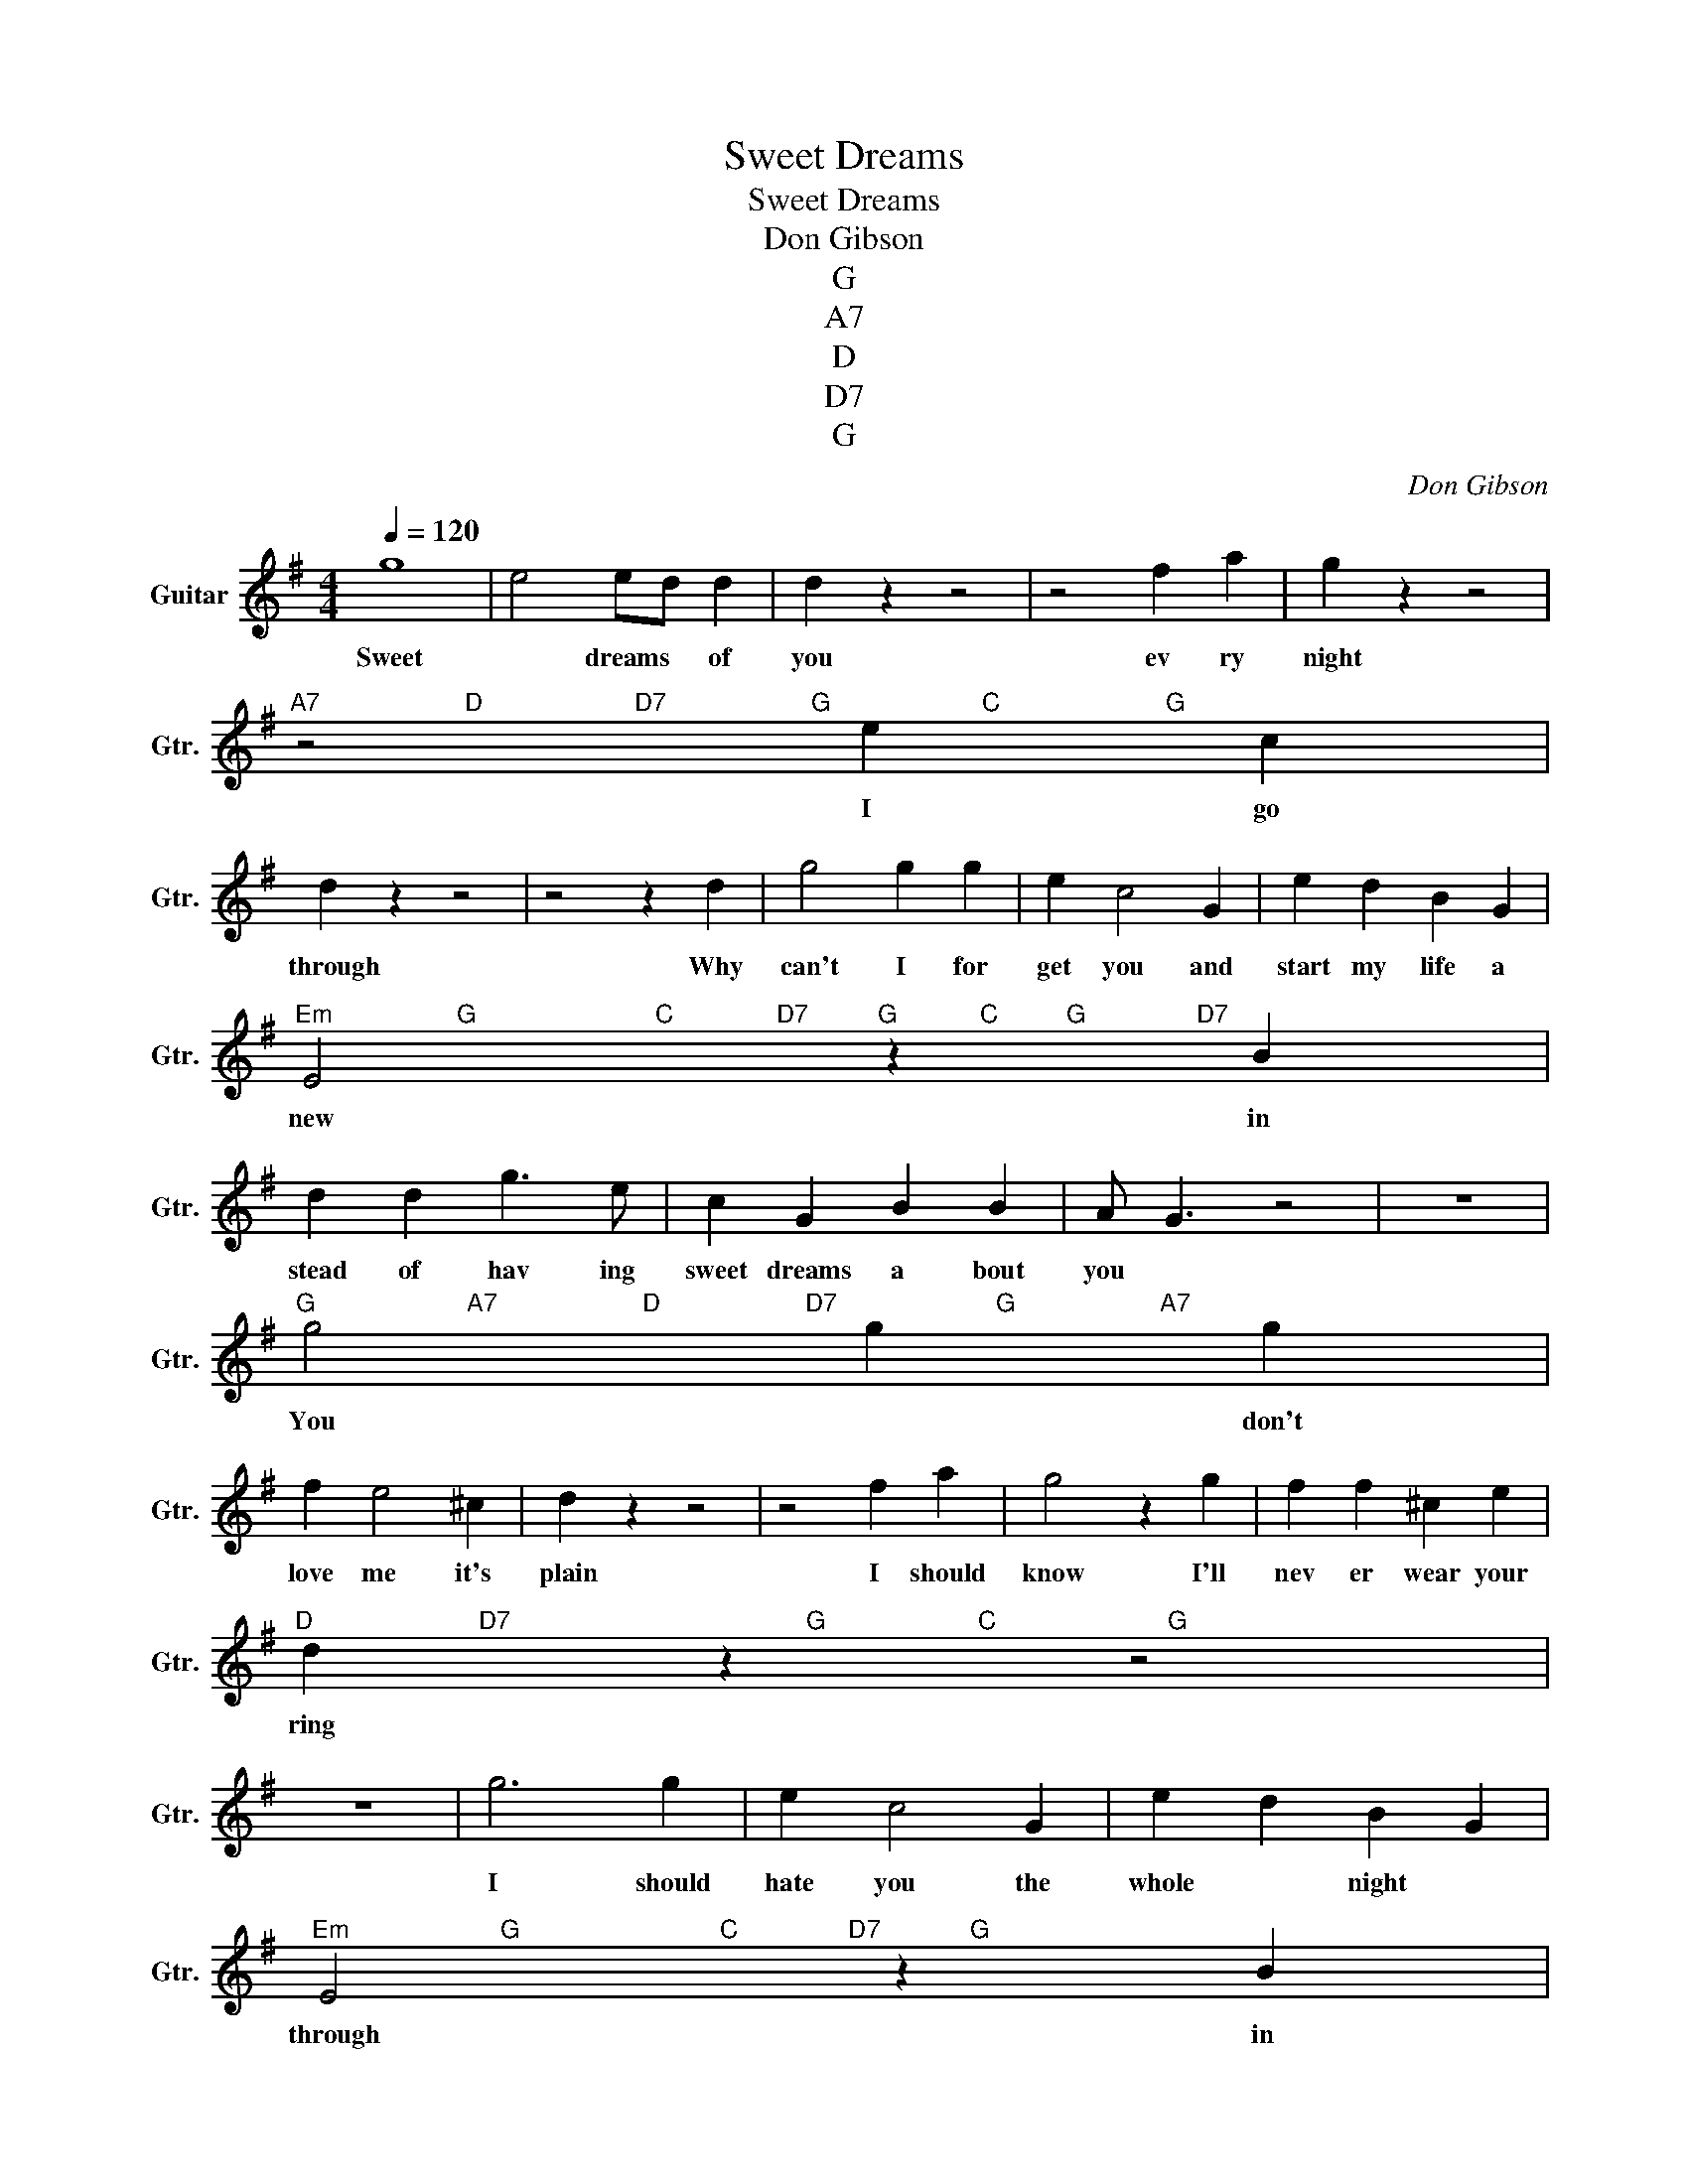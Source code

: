 X:1
T:Sweet Dreams
T:Sweet Dreams
T:Don Gibson
T:G
T:A7
T:D
T:D7
T:G
C:Don Gibson
Z:All Rights Reserved
L:1/4
Q:1/4=120
M:4/4
K:G
V:1 treble transpose=-12 nm="Guitar" snm="Gtr."
%%MIDI program 25
%%MIDI control 7 102
%%MIDI control 10 64
V:1
 g4 | e2 e/d/ d | d z z2 | z2 f a | g z z2 | %5
w: Sweet|* dreams * of|you|ev ry|night|
"^A7                     D                      D7                     G                      C                        G" z2 e c | %6
w: I go|
 d z z2 | z2 z d | g2 g g | e c2 G | e d B G | %11
w: through|Why|can't I for|get you and|start my life a|
"^Em                  G                          C               D7          G            C          G                D7" E2 z B | %12
w: new in|
 d d g3/2 e/ | c G B B | A/- G3/2 z2 | z4 | %16
w: stead of hav ing|sweet dreams a bout|you *||
"^G                      A7                     D                     D7                       G                     A7" g2 g g | %17
w: You * don't|
 f e2 ^c | d z z2 | z2 f a | g2 z g | f f ^c e | %22
w: love me it's|plain|I should|know I'll|nev er wear your|
"^D                        D7                                           G                      C                         G" d z z2 | %23
w: ring|
 z4 | g3 g | e c2 G | e d B G | %27
w: |I should|hate you the|whole * night *|
"^Em                      G                             C                D7             G" E2 z B | %28
w: through in|
 d d g3/2 e/ | c G B B | A/- G3/2 z2 | z4 | %32
w: stead of hav ing|sweet dreams a bout|you *||
"^G                                   C                   D7                    G" d d g3/2 e/ | %33
w: stead of hav ing|
 c G B D | E/ G3/2 z2 | z4 |] %36
w: sweet dreams a bout|you *||

